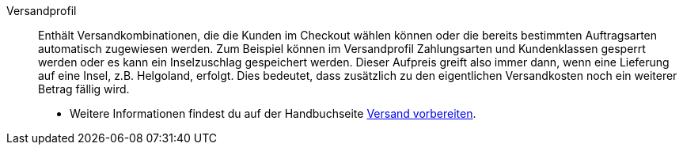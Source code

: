 [#versandprofil]
Versandprofil:: Enthält Versandkombinationen, die die Kunden im Checkout wählen können oder die bereits bestimmten Auftragsarten automatisch zugewiesen werden. Zum Beispiel können im Versandprofil Zahlungsarten und Kundenklassen gesperrt werden oder es kann ein Inselzuschlag gespeichert werden. Dieser Aufpreis greift also immer dann, wenn eine Lieferung auf eine Insel, z.B. Helgoland, erfolgt. Dies bedeutet, dass zusätzlich zu den eigentlichen Versandkosten noch ein weiterer Betrag fällig wird. +
* Weitere Informationen findest du auf der Handbuchseite <<fulfillment/versand-vorbereiten#1000, Versand vorbereiten>>.